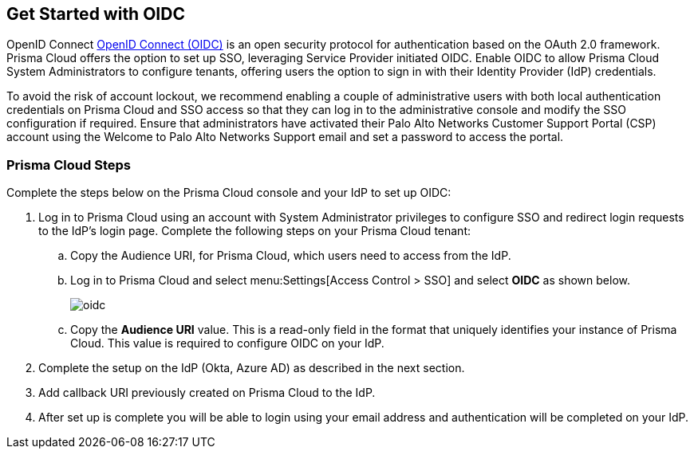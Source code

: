 == Get Started with OIDC 

OpenID Connect https://openid.net/developers/how-connect-works/[OpenID Connect (OIDC)] is an open security protocol for authentication based on the OAuth 2.0 framework. Prisma Cloud offers the option to set up SSO, leveraging Service Provider initiated OIDC. Enable OIDC to allow Prisma Cloud System Administrators to configure tenants, offering users the option to sign in with their Identity Provider (IdP) credentials.

To avoid the risk of account lockout, we recommend enabling a couple of administrative users with both local authentication credentials on Prisma Cloud and SSO access so that they can log in to the administrative console and modify the SSO configuration if required. Ensure that administrators have activated their Palo Alto Networks Customer Support Portal (CSP) account using the Welcome to Palo Alto Networks Support email and set a password to access the portal.

=== Prisma Cloud Steps 

Complete the steps below on the Prisma Cloud console and your IdP to set up OIDC:

. Log in to Prisma Cloud using an account with System Administrator privileges to configure SSO and redirect login requests to the IdP’s login page. Complete the following steps on your Prisma Cloud tenant:
.. Copy the Audience URI, for Prisma Cloud, which users need to access from the IdP.
.. Log in to Prisma Cloud and select menu:Settings[Access Control > SSO] and select *OIDC* as shown below.
+
image::oidc.png[]
.. Copy the *Audience URI* value. This is a read-only field in the format that uniquely identifies your instance of Prisma Cloud. This value is required to configure OIDC on your IdP.
. Complete the setup on the IdP (Okta, Azure AD) as described in the next section.
. Add callback URI previously created on Prisma Cloud to the IdP.
. After set up is complete you will be able to login using your email address and authentication will be completed on your IdP. 


